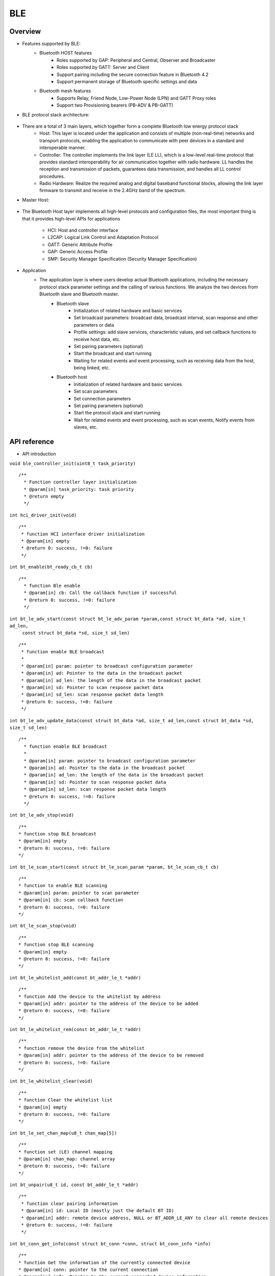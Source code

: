 .. _ble-index:

BLE
==================

Overview
--------

- Features supported by BLE:
     - Bluetooth HOST features
         - Roles supported by GAP: Peripheral and Central, Observer and Broadcaster
         - Roles supported by GATT: Server and Client
         - Support pairing including the secure connection feature in Bluetooth 4.2
         - Support permanent storage of Bluetooth specific settings and data
     - Bluetooth mesh features
         - Supports Relay, Friend Node, Low-Power Node (LPN) and GATT Proxy roles
         - Support two Provisioning bearers (PB-ADV & PB-GATT)
- BLE protocol stack architecture:


                        .. figure:: imgs/image1.png

+ There are a total of 3 main layers, which together form a complete Bluetooth low energy protocol stack
         - Host: This layer is located under the application and consists of multiple (non-real-time) networks and transport protocols, enabling the application to communicate with peer devices in a standard and interoperable manner.
         - Controller: The controller implements the link layer (LE LL), which is a low-level real-time protocol that provides standard interoperability for air communication together with radio hardware. LL handles the reception and transmission of packets, guarantees data transmission, and handles all LL control procedures.
         - Radio Hardware: Realize the required analog and digital baseband functional blocks, allowing the link layer firmware to transmit and receive in the 2.4GHz band of the spectrum.

- Master Host:
                        .. figure:: imgs/image2.png
* The Bluetooth Host layer implements all high-level protocols and configuration files, the most important thing is that it provides high-level APIs for applications

        - HCI: Host and controller interface
        - L2CAP: Logical Link Control and Adaptation Protocol
        - GATT: Generic Attribute Profile
        - GAP: Generic Access Profile
        - SMP: Security Manager Specification (Security Manager Specification)

- Application
    * The application layer is where users develop actual Bluetooth applications, including the necessary protocol stack parameter settings and the calling of various functions. We analyze the two devices from Bluetooth slave and Bluetooth master.
        * Bluetooth slave
            - Initialization of related hardware and basic services
            - Set broadcast parameters: broadcast data, broadcast interval, scan response and other parameters or data
            - Profile settings: add slave services, characteristic values, and set callback functions to receive host data, etc.
            - Set pairing parameters (optional)
            - Start the broadcast and start running
            - Waiting for related events and event processing, such as receiving data from the host, being linked, etc.
        * Bluetooth host
            - Initialization of related hardware and basic services
            - Set scan parameters
            - Set connection parameters
            - Set pairing parameters (optional)
            - Start the protocol stack and start running
            - Wait for related events and event processing, such as scan events, Notify events from slaves, etc.

API reference
-------------

- API introduction

``void ble_controller_init(uint8_t task_priority)``

::

   /**
     * Function controller layer initialization
     * @param[in] task_priority: task priority
     * @return empty
     */

``int hci_driver_init(void)``

::

    /**
     * function HCI interface driver initialization
     * @param[in] empty
     * @return 0: success, !=0: failure
     */

``int bt_enable(bt_ready_cb_t cb)``

::

   /**
     * function Ble enable
     * @param[in] cb: Call the callback function if successful
     * @return 0: success, !=0: failure
     */

``int bt_le_adv_start(const struct bt_le_adv_param *param,const struct bt_data *ad, size_t ad_len,``
                            ``const struct bt_data *sd, size_t sd_len)``

::

    /**
     * function enable BLE broadcast
     *
     * @param[in] param: pointer to broadcast configuration parameter
     * @param[in] ad: Pointer to the data in the broadcast packet
     * @param[in] ad_len: the length of the data in the broadcast packet
     * @param[in] sd: Pointer to scan response packet data
     * @param[in] sd_len: scan response packet data length
     * @return 0: success, !=0: failure
     */


``int bt_le_adv_update_data(const struct bt_data *ad, size_t ad_len,const struct bt_data *sd, size_t sd_len)``


::


   /**
     * function enable BLE broadcast
     *
     * @param[in] param: pointer to broadcast configuration parameter
     * @param[in] ad: Pointer to the data in the broadcast packet
     * @param[in] ad_len: the length of the data in the broadcast packet
     * @param[in] sd: Pointer to scan response packet data
     * @param[in] sd_len: scan response packet data length
     * @return 0: success, !=0: failure
     */

``int bt_le_adv_stop(void)``


::

    /**
    * function stop BLE broadcast
    * @param[in] empty
    * @return 0: success, !=0: failure
    */


``int bt_le_scan_start(const struct bt_le_scan_param *param, bt_le_scan_cb_t cb)``

::

    /**
    * function to enable BLE scanning
    * @param[in] param: pointer to scan parameter
    * @param[in] cb: scan callback function
    * @return 0: success, !=0: failure
    */

``int bt_le_scan_stop(void)``

::

    /**
    * function stop BLE scanning
    * @param[in] empty
    * @return 0: success, !=0: failure
    */

``int bt_le_whitelist_add(const bt_addr_le_t *addr)``

::

    /**
    * function Add the device to the whitelist by address
    * @param[in] addr: pointer to the address of the device to be added
    * @return 0: success, !=0: failure
    */

``int bt_le_whitelist_rem(const bt_addr_le_t *addr)``

::


    /**
    * function remove the device from the whitelist
    * @param[in] addr: pointer to the address of the device to be removed
    * @return 0: success, !=0: failure
    */

``int bt_le_whitelist_clear(void)``


::

    /**
    * function Clear the whitelist list
    * @param[in] empty
    * @return 0: success, !=0: failure
    */

``int bt_le_set_chan_map(u8_t chan_map[5])``

::

    /**
    * function set (LE) channel mapping
    * @param[in] chan_map: channel array
    * @return 0: success, !=0: failure
    */

``int bt_unpair(u8_t id, const bt_addr_le_t *addr)``

:: 

   /**
    * function clear pairing information
    * @param[in] id: Local ID (mostly just the default BT ID)
    * @param[in] addr: remote device address, NULL or BT_ADDR_LE_ANY to clear all remote devices
    * @return 0: success, !=0: failure
    */

``int bt_conn_get_info(const struct bt_conn *conn, struct bt_conn_info *info)``

::

    /**
    * function Get the information of the currently connected device
    * @param[in] conn: pointer to the current connection
    * @param[in] info: Pointer to the current connected device information
    * @return 0: success, !=0: failure
    */


``int bt_conn_get_remote_dev_info(struct bt_conn_info *info)``

::

    /**
    * function Get the information of the connected device
    * @param[in] info: Pointer to the current connected device information
    * @return the number of connected devices
    */

``int bt_conn_le_param_update(struct bt_conn *conn,const struct bt_le_conn_param *param)``

::

    /**
    * function update connection parameters
    * @param[in] conn: pointer to the current connection
    * @param[in] param: pointer to connection parameter
    * @return 0: success, !=0: failure
    */

``int bt_conn_disconnect(struct bt_conn *conn, u8_t reason)``

::

    /**
    * function disconnect the current connection
    * @param[in] conn: pointer to the current connection
    * @param[in] reason: the reason for disconnecting the current connection
    * @return 0: success, !=0: failure
    */

``struct bt_conn *bt_conn_create_le(const bt_addr_le_t *peer,const struct bt_le_conn_param *param)``

::

    /**
    * function to create a connection
    * @param[in] peer: The pointer of the device address that needs to be connected
    * @param[in] param: pointer to connection parameter
    * @return Success: a valid connection object, otherwise it fails
    */


``int bt_conn_create_auto_le(const struct bt_le_conn_param *param)``

::

   /**
    * function to automatically create devices in the whitelist
    * @param[in] param: pointer to connection parameter
    * @return 0: success, !=0: failure
    */

``int bt_conn_create_auto_stop(void)``

::

    /**
    * function Stop automatically creating devices in the whitelist of connections
    * @param[in] empty
    * @return 0: success, !=0: failure
    */

``int bt_le_set_auto_conn(const bt_addr_le_t *addr,const struct bt_le_conn_param *param)``

::

    /**
    * function automatically creates and connects remote equipment
    * @param[in] addr: remote device address pointer
    * @param[in] param: pointer to connection parameter
    * @return 0: success, !=0: failure
    */

``struct bt_conn *bt_conn_create_slave_le(const bt_addr_le_t *peer,const struct bt_le_adv_param *param)``

::

    /**
    * function initiates a directed broadcast packet to the remote device
    * @param[in] peer: pointer of remote device address
    * @param[in] param: pointer to broadcast parameters
    * @return Success: a valid connection object, otherwise it fails
    */

``int bt_conn_set_security(struct bt_conn *conn, bt_security_t sec)``

::

    /**
    * function to set the connection security level
    * @param[in] conn: pointer to the connection object
    * @param[in] sec: security level
    * @return 0: success, !=0: failure
    */

``bt_security_t bt_conn_get_security(struct bt_conn *conn)``

::

    /**
    * function Get the security level of the current connection
    * @param[in] conn: pointer to the connection object
    * @return security level
    */


``u8_t bt_conn_enc_key_size(struct bt_conn *conn)``

::

    /**
    * function Get the size of the encryption key of the current connection
    * @param[in] conn: pointer to the connection object
    * @return the size of the encryption key
    */


``void bt_conn_cb_register(struct bt_conn_cb *cb)``

::

    /**
    * function Register connection callback function
    * @param[in] cb: connection callback function
    * @return empty
    */

``void bt_set_bondable(bool enable)``

::

    /**
    * function Set/clear the binding flag in the SMP pairing request/response data authentication request
    * @param[in] enable: 1, enable, 0: disable
    * @return empty
    */

``int bt_conn_auth_cb_register(const struct bt_conn_auth_cb *cb)``

::

    /**
    * function registration authentication callback function
    * @param[in] cb: callback function pointer
    * @return 0: success, !=0: failure
    */

``int bt_conn_auth_passkey_entry(struct bt_conn *conn, unsigned int passkey)``

::

    /**
    * function reply with key
    * @param[in] conn: connection object pointer
    * @param[in] passkey: the key entered
    * @return 0: success, !=0: failure
    */

``int bt_conn_auth_cancel(struct bt_conn *conn)``

::

    /**
    * function cancel the authentication process
    * @param[in] conn: connection object pointer
    * @return 0: success, !=0: failure
    */

``int bt_conn_auth_passkey_confirm(struct bt_conn *conn)``

::

    /**
    * function If the password matches, reply to the other party
    * @param[in] conn: pointer to the connection object
    * @return 0: success, !=0: failure
    */

``int bt_conn_auth_pincode_entry(struct bt_conn *conn, const char *pin)``

::

    /**
    * function reply with PIN code
    * @param[in] conn: pointer to the connected object
    * @param[in] pin: pointer of PIN code
    * @return 0: success, !=0: failure
    */

``int bt_le_read_rssi(u16_t handle,int8_t *rssi)``

::

    /**
    * function Read the RSSI value of the other party
    * @param[in] handle: the handle value of the connection
    * @param[in] rssi: pointer to rssi
    * @return 0: success, !=0: failure
    */

``int bt_get_local_address(bt_addr_le_t *adv_addr)``

::

    /**
    * function read the address of the machine
    * @param[in] adv_addr: pointer to address
    * @return 0: success, !=0: failure
    */

``int bt_set_tx_pwr(int8_t power)``

::

    /**
    * function to set the local transmit power
    * @param[in] power: power value
    * @return 0: success, !=0: failure
    */

Data structure reference
------------------------

``bt_le_adv_param``\ data structure: 

.. code:: c

    /** LE Advertising Parameters. */
    struct bt_le_adv_param {
        /** Local identity */
        u8_t  id;

        /** Bit-field of advertising options */
        u8_t  options;

        /** Minimum Advertising Interval (N * 0.625) */
        u16_t interval_min;

        /** Maximum Advertising Interval (N * 0.625) */
        u16_t interval_max;

        #if defined(CONFIG_BT_STACK_PTS)
        u8_t  addr_type;
        #endif
    };

This data structure is used to configure broadcast parameters, including local identification id, broadcast option bit field, broadcast gap, etc. The broadcast option bit field has the following enumerated type parameters to choose from:

.. code:: c

    enum {
        /** Convenience value when no options are specified. */
        BT_LE_ADV_OPT_NONE = 0,

        /** Advertise as connectable. Type of advertising is determined by
            * providing SCAN_RSP data and/or enabling local privacy support.
            */
        BT_LE_ADV_OPT_CONNECTABLE = BIT(0),

        /** Don't try to resume connectable advertising after a connection.
            *  This option is only meaningful when used together with
            *  BT_LE_ADV_OPT_CONNECTABLE. If set the advertising will be stopped
            *  when bt_le_adv_stop() is called or when an incoming (slave)
            *  connection happens. If this option is not set the stack will
            *  take care of keeping advertising enabled even as connections
            *  occur.
            */
        BT_LE_ADV_OPT_ONE_TIME = BIT(1),

        /** Advertise using the identity address as the own address.
            *  @warning This will compromise the privacy of the device, so care
            *           must be taken when using this option.
            */
        BT_LE_ADV_OPT_USE_IDENTITY = BIT(2),

        /** Advertise using GAP device name */
        BT_LE_ADV_OPT_USE_NAME = BIT(3),

        /** Use low duty directed advertising mode, otherwise high duty mode
            *  will be used. This option is only effective when used with
            *  bt_conn_create_slave_le().
            */
        BT_LE_ADV_OPT_DIR_MODE_LOW_DUTY = BIT(4),

        /** Enable use of Resolvable Private Address (RPA) as the target address
            *  in directed advertisements when CONFIG_BT_PRIVACY is not enabled.
            *  This is required if the remote device is privacy-enabled and
            *  supports address resolution of the target address in directed
            *  advertisement.
            *  It is the responsibility of the application to check that the remote
            *  device supports address resolution of directed advertisements by
            *  reading its Central Address Resolution characteristic.
            */
        BT_LE_ADV_OPT_DIR_ADDR_RPA = BIT(5),

        /** Use whitelist to filter devices that can request scan response
            *  data.
            */
        BT_LE_ADV_OPT_FILTER_SCAN_REQ = BIT(6),

        /** Use whitelist to filter devices that can connect. */
        BT_LE_ADV_OPT_FILTER_CONN = BIT(7),
    };

If you need to send a broadcast packet, the configuration can be as follows:

.. code:: c

    param.id = 0;
    param.options = (BT_LE_ADV_OPT_CONNECTABLE | BT_LE_ADV_OPT_USE_NAME | BT_LE_ADV_OPT_ONE_TIME);
    param.interval_min = 0x00a0;
    param.interval_max = 0x00f0;

``bt_data``\ data structure: 

.. code:: c

    struct bt_data {
        u8_t type;
        u8_t data_len;
        const u8_t *data;
    };

This data structure is used to fill the data in the broadcast packet, the specific data packet type can refer to the following:

.. code:: c

    Service UUID
    Local Name
    Flags
    Manufacturer Specific Data
    TX Power Level
    Secure Simple Pairing OOB
    Security Manager OOB
    Security Manager TK Value
    Slave Connection Interval Range
    Service Solicitation
    Service Data
    Appearance
    Public Target Address
    Random Target Address
    Advertising Interval
    LE Bluetooth Device Address
    LE Role
    Uniform Resource Identifier
    LE Supported Features
    Channel Map Update Indication

Use this data structure to configure a broadcast packet data, as shown below:

.. code:: c

    struct bt_data ad_discov[] = {
        BT_DATA_BYTES(BT_DATA_FLAGS, (BT_LE_AD_GENERAL | BT_LE_AD_NO_BREDR)),
        BT_DATA(BT_DATA_NAME_COMPLETE, "BL602-BLE-DEV", 13),
    };

``bt_le_scan_param``\ 数据结构：

.. code:: c

    /** LE scan parameters */
    struct bt_le_scan_param {
        /** Scan type (BT_LE_SCAN_TYPE_ACTIVE or BT_LE_SCAN_TYPE_PASSIVE) */
        u8_t  type;

        /** Bit-field of scanning filter options. */
        u8_t  filter_dup;

        /** Scan interval (N * 0.625 ms) */
        u16_t interval;

        /** Scan window (N * 0.625 ms) */
        u16_t window;
    };

This data structure is used to fill scan parameters,
type: There are 2 types for scanning type: BT_LE_SCAN_TYPE_ACTIVE (0x01) and BT_LE_SCAN_TYPE_PASSIVE (0x00).
filter_dup: 0x00, except for targeted advertisements, accept all broadcast and scan responses, 0x01, only receive broadcast and scan responses from devices in the whitelist.
interval: scan interval.
window: Scan window.

If the scan request is enabled, it can be configured as follows:

.. code:: c

    scan_param.type = BT_LE_SCAN_TYPE_PASSIVE
    scan_param.filter_dup = 0x00
    interval=BT_GAP_SCAN_SLOW_INTERVAL_1
    window=BT_GAP_SCAN_SLOW_WINDOW_1


``bt_le_conn_param``\ data structure:

.. code:: c

    /** Connection parameters for LE connections */
    struct bt_le_conn_param {
        u16_t interval_min;
        u16_t interval_max;
        u16_t latency;
        u16_t timeout;

        #if defined(CONFIG_BT_STACK_PTS)
        u8_t  own_address_type;
        #endif
    };

This data structure is used to fill the connection parameters, interval_min: minimum value of connection gap (0x0018), interval_max: maximum value of connection gap (0x0028),
latency: The maximum slave latency allowed for the connection specified as the number of connection events.
timeout: connection timeout period.

Configure the data structure as follows:

.. code:: c

    interval_min=BT_GAP_INIT_CONN_INT_MIN(0x0018)
    interval_max=BT_GAP_INIT_CONN_INT_MAX(0x0028)
    latency=0
    timeout=400

``bt_conn``\ data structure: 

.. code:: c

    struct bt_conn {
        u16_t			handle;
        u8_t			type;
        u8_t			role;

        ATOMIC_DEFINE(flags, BT_CONN_NUM_FLAGS);

        /* Which local identity address this connection uses */
        u8_t                    id;

    #if defined(CONFIG_BT_SMP) || defined(CONFIG_BT_BREDR)
        bt_security_t		sec_level;
        bt_security_t		required_sec_level;
        u8_t			encrypt;
    #endif /* CONFIG_BT_SMP || CONFIG_BT_BREDR */

        /* Connection error or reason for disconnect */
        u8_t			err;

        bt_conn_state_t		state;

        u16_t		        rx_len;
        struct net_buf		*rx;

        /* Sent but not acknowledged TX packets with a callback */
        sys_slist_t		tx_pending;
        /* Sent but not acknowledged TX packets without a callback before
        * the next packet (if any) in tx_pending.
        */
        u32_t                   pending_no_cb;

        /* Completed TX for which we need to call the callback */
        sys_slist_t		tx_complete;
        struct k_work           tx_complete_work;


        /* Queue for outgoing ACL data */
        struct k_fifo		tx_queue;

        /* Active L2CAP channels */
        sys_slist_t		channels;

        atomic_t		ref;

        /* Delayed work for connection update and other deferred tasks */
        struct k_delayed_work	update_work;

        union {
            struct bt_conn_le	le;
    #if defined(CONFIG_BT_BREDR)
            struct bt_conn_br	br;
            struct bt_conn_sco	sco;
    #endif
        };

    #if defined(CONFIG_BT_REMOTE_VERSION)
        struct bt_conn_rv {
            u8_t  version;
            u16_t manufacturer;
            u16_t subversion;
        } rv;
    #endif
    };

This data structure is the current connection data structure, which includes BLE Bluetooth connection related parameters. After the connection is successful, the data structure can be called by the user.


